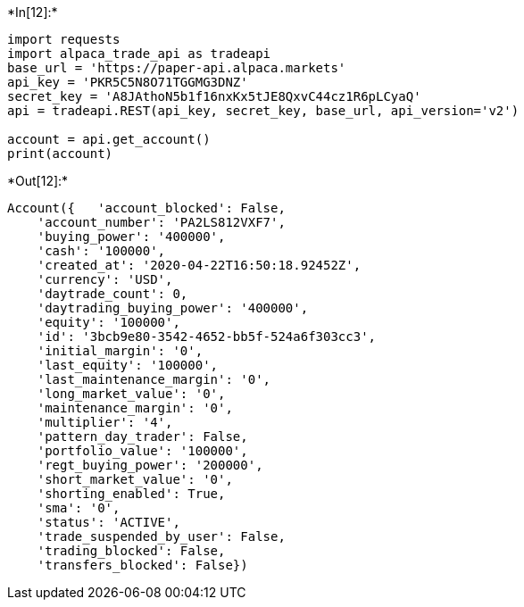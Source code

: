 +*In[12]:*+
[source, ipython3]
----
import requests
import alpaca_trade_api as tradeapi
base_url = 'https://paper-api.alpaca.markets'
api_key = 'PKR5C5N8O71TGGMG3DNZ'
secret_key = 'A8JAthoN5b1f16nxKx5tJE8QxvC44cz1R6pLCyaQ'
api = tradeapi.REST(api_key, secret_key, base_url, api_version='v2')

account = api.get_account()
print(account)
----


+*Out[12]:*+
----
Account({   'account_blocked': False,
    'account_number': 'PA2LS812VXF7',
    'buying_power': '400000',
    'cash': '100000',
    'created_at': '2020-04-22T16:50:18.92452Z',
    'currency': 'USD',
    'daytrade_count': 0,
    'daytrading_buying_power': '400000',
    'equity': '100000',
    'id': '3bcb9e80-3542-4652-bb5f-524a6f303cc3',
    'initial_margin': '0',
    'last_equity': '100000',
    'last_maintenance_margin': '0',
    'long_market_value': '0',
    'maintenance_margin': '0',
    'multiplier': '4',
    'pattern_day_trader': False,
    'portfolio_value': '100000',
    'regt_buying_power': '200000',
    'short_market_value': '0',
    'shorting_enabled': True,
    'sma': '0',
    'status': 'ACTIVE',
    'trade_suspended_by_user': False,
    'trading_blocked': False,
    'transfers_blocked': False})
----
